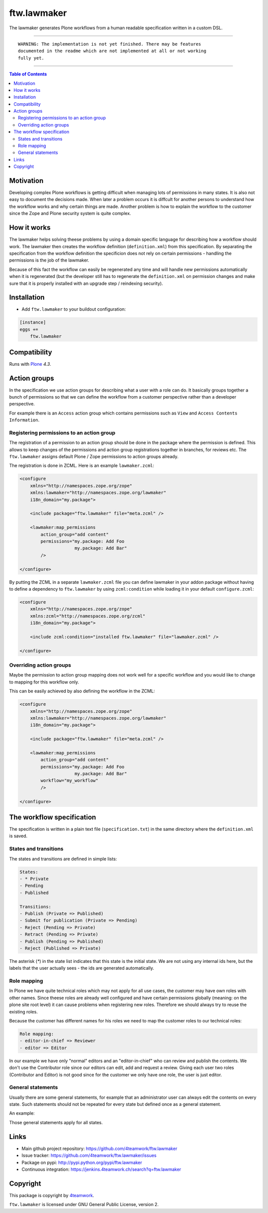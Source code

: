 ftw.lawmaker
============

The lawmaker generates Plone workflows from a human readable specification
written in a custom DSL.


----

.. parsed-literal::

    WARNING: The implementation is not yet finished. There may be features
    documented in the readme which are not implemented at all or not working
    fully yet.

----

.. contents:: Table of Contents


Motivation
----------

Developing complex Plone workflows is getting difficult when managing lots of
permissions in many states.
It is also not easy to document the decisions made.
When later a problem occurs it is diffcult for another persons to understand
how the workflow works and why certain things are made.
Another problem is how to explain the workflow to the customer since the Zope
and Plone security system is quite complex.


How it works
------------

The lawmaker helps solving theese problems by using a domain specific language
for describing how a workflow should work.
The lawmaker then creates the workflow definition (``definition.xml``) from this
specification.
By separating the specification from the workflow definition the specificion
does not rely on certain permissions - handling the permissions is the job of
the lawmaker.

Because of this fact the workflow can easily be regenerated any time and will
handle new permissions automatically when it is regenerated (but the developer
still has to regenerate the ``definition.xml`` on permission changes and make
sure that it is properly installed with an upgrade step / reindexing security).


Installation
------------

- Add ``ftw.lawmaker`` to your buildout configuration:

.. code:: ini

    [instance]
    eggs +=
        ftw.lawmaker


Compatibility
-------------

Runs with `Plone <http://www.plone.org/>`_ `4.3`.


Action groups
-------------

In the specification we use action groups for describing what a user with
a role can do.
It basically groups together a bunch of permissions so that we can define
the workflow from a customer perspective rather than a developer perspective.

For example there is an ``Access`` action group which contains permissions
such as ``View`` and ``Access Contents Information``.


Registering permissions to an action group
~~~~~~~~~~~~~~~~~~~~~~~~~~~~~~~~~~~~~~~~~~

The registration of a permission to an action group should be done in the
package where the permission is defined.
This allows to keep changes of the permissions and action group registrations
together in branches, for reviews etc.
The ``ftw.lawmaker`` assigns default Plone / Zope permissions to action groups
already.

The registration is done in ZCML.
Here is an example ``lawmaker.zcml``:

.. code:: xml

    <configure
        xmlns="http://namespaces.zope.org/zope"
        xmlns:lawmaker="http://namespaces.zope.org/lawmaker"
        i18n_domain="my.package">

        <include package="ftw.lawmaker" file="meta.zcml" />

        <lawmaker:map_permissions
            action_group="add content"
            permissions="my.package: Add Foo
                         my.package: Add Bar"
            />

    </configure>

By putting the ZCML in a separate ``lawmaker.zcml`` file you can define
lawmaker in your addon package without having to define a dependency to
``ftw.lawmaker`` by using ``zcml:condition`` while loading it in your default
``configure.zcml``:

.. code:: xml

    <configure
        xmlns="http://namespaces.zope.org/zope"
        xmlns:zcml="http://namespaces.zope.org/zcml"
        i18n_domain="my.package">

        <include zcml:condition="installed ftw.lawmaker" file="lawmaker.zcml" />

    </configure>


Overriding action groups
~~~~~~~~~~~~~~~~~~~~~~~~

Maybe the permission to action group mapping does not work well for a specific
workflow and you would like to change to mapping for this workflow only.

This can be easily achieved by also defining the workflow in the ZCML:

.. code:: xml

    <configure
        xmlns="http://namespaces.zope.org/zope"
        xmlns:lawmaker="http://namespaces.zope.org/lawmaker"
        i18n_domain="my.package">

        <include package="ftw.lawmaker" file="meta.zcml" />

        <lawmaker:map_permissions
            action_group="add content"
            permissions="my.package: Add Foo
                         my.package: Add Bar"
            workflow="my_workflow"
            />

    </configure>



The workflow specification
--------------------------

The specification is written in a plain text file (``specification.txt``) in the
same directory where the ``definition.xml`` is saved.


States and transitions
~~~~~~~~~~~~~~~~~~~~~~

The states and transitions are defined in simple lists:

.. code:: rst

    States:
    - * Private
    - Pending
    - Published

    Transitions:
    - Publish (Private => Published)
    - Submit for publication (Private => Pending)
    - Reject (Pending => Private)
    - Retract (Pending => Private)
    - Publish (Pending => Published)
    - Reject (Published => Private)

The asterisk (`*`) in the state list indicates that this state is the
initial state.
We are not using any internal ids here, but the labels that the user actually
sees - the ids are generated automatically.


Role mapping
~~~~~~~~~~~~

In Plone we have quite technical roles which may not apply for all use cases,
the customer may have own roles with other names.
Since theese roles are already well configured and have certain permissions
globally (meaning: on the plone site root level) it can cause problems when
registering new roles.
Therefore we should always try to reuse the existing roles.

Because the customer has different names for his roles we need to map the
customer roles to our technical roles:

.. code:: rst

    Role mapping:
    - editor-in-chief => Reviewer
    - editor => Editor

In our example we have only "normal" editors and an "editor-in-chief" who can
review and publish the contents.
We don't use the Contributor role since our editors can edit, add and request
a review.
Giving each user two roles (Contributor and Editor) is not good since for the
customer we only have one role, the user is just editor.


General statements
~~~~~~~~~~~~~~~~~~

Usually there are some general statements, for example that an administrator
user can always edit the contents on every state.
Such statements should not be repeated for every state but defined once as
a general statement.

An example:

.. code::rst

    General:
    - An administrator can always view the content
    - An administrator can always edit the content
    - An administrator can always delete the content

Those general statements apply for all states.




Links
-----

- Main github project repository: https://github.com/4teamwork/ftw.lawmaker
- Issue tracker: https://github.com/4teamwork/ftw.lawmaker/issues
- Package on pypi: http://pypi.python.org/pypi/ftw.lawmaker
- Continuous integration: https://jenkins.4teamwork.ch/search?q=ftw.lawmaker


Copyright
---------

This package is copyright by `4teamwork <http://www.4teamwork.ch/>`_.

``ftw.lawmaker`` is licensed under GNU General Public License, version 2.
